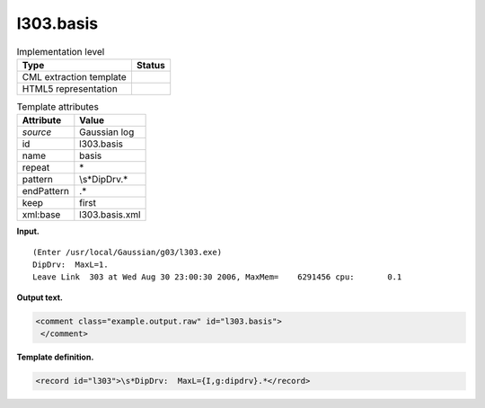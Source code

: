 .. _l303.basis-d3e14038:

l303.basis
==========

.. table:: Implementation level

   +-----------------------------------+-----------------------------------+
   | Type                              | Status                            |
   +===================================+===================================+
   | CML extraction template           | |image0|                          |
   +-----------------------------------+-----------------------------------+
   | HTML5 representation              | |image1|                          |
   +-----------------------------------+-----------------------------------+

.. table:: Template attributes

   +-----------------------------------+-----------------------------------+
   | Attribute                         | Value                             |
   +===================================+===================================+
   | *source*                          | Gaussian log                      |
   +-----------------------------------+-----------------------------------+
   | id                                | l303.basis                        |
   +-----------------------------------+-----------------------------------+
   | name                              | basis                             |
   +-----------------------------------+-----------------------------------+
   | repeat                            | \*                                |
   +-----------------------------------+-----------------------------------+
   | pattern                           | \\s*DipDrv.\*                     |
   +-----------------------------------+-----------------------------------+
   | endPattern                        | .\*                               |
   +-----------------------------------+-----------------------------------+
   | keep                              | first                             |
   +-----------------------------------+-----------------------------------+
   | xml:base                          | l303.basis.xml                    |
   +-----------------------------------+-----------------------------------+

**Input.**

::

    (Enter /usr/local/Gaussian/g03/l303.exe)
    DipDrv:  MaxL=1.
    Leave Link  303 at Wed Aug 30 23:00:30 2006, MaxMem=    6291456 cpu:       0.1
     

**Output text.**

.. code:: xml

   <comment class="example.output.raw" id="l303.basis">
    </comment>

**Template definition.**

.. code:: xml

   <record id="l303">\s*DipDrv:  MaxL={I,g:dipdrv}.*</record>

.. |image0| image:: ../../imgs/Total.png
.. |image1| image:: ../../imgs/None.png
